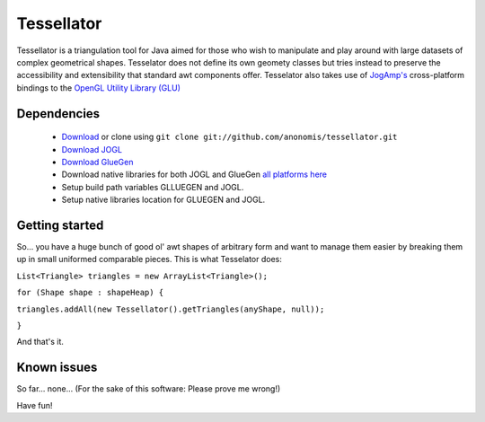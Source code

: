 ###########
Tessellator
###########

Tessellator is a triangulation tool for Java aimed for those who wish to manipulate and play around with large datasets of complex geometrical shapes. Tesselator does not define its own geomety classes but tries instead to preserve the accessibility and extensibility that standard awt components offer. Tesselator also takes use of 
`JogAmp's <http://jogamp.org/>`_ cross-platform bindings to the 
`OpenGL Utility Library (GLU) <http://www.opengl.org/resources/faq/technical/glu.htm>`_ 

Dependencies
============
 * `Download <https://github.com/anonomis/tessellator/archives/master>`_ or clone using ``git clone git://github.com/anonomis/tessellator.git``
 * `Download JOGL <http://code.google.com/p/processing/source/browse/trunk/processing/java/libraries/opengl/library/jogl.jar>`_ 
 * `Download GlueGen <http://code.google.com/p/processing/source/browse/trunk/processing/java/libraries/opengl/library/gluegen-rt.jar>`_ 
 * Download native libraries for both JOGL and GlueGen `all platforms here <http://code.google.com/p/processing/source/browse/trunk/processing#processing%2Fjava%2Flibraries%2Fopengl%2Flibrary%2Flinux64>`_
 * Setup build path variables GLLUEGEN and JOGL.
 * Setup native libraries location for GLUEGEN and JOGL.


Getting started
===============
So... you have a huge bunch of good ol' awt shapes of arbitrary form and want to manage them easier by breaking them up in small uniformed comparable pieces. This is what Tesselator does:

``List<Triangle> triangles = new ArrayList<Triangle>();``  

``for (Shape shape : shapeHeap) {``

``triangles.addAll(new Tessellator().getTriangles(anyShape, null));``

``}``

And that's it.


Known issues
============
So far... none... (For the sake of this software: Please prove me wrong!)

Have fun!